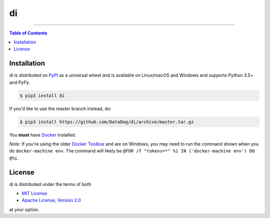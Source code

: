 di
==

.. image:: https://img.shields.io/pypi/v/di.svg?style=flat-square
    :target: https://pypi.org/project/di
    :alt: Latest PyPI version

.. image:: https://img.shields.io/travis/ofek/di/master.svg?style=flat-square
    :target: https://travis-ci.org/ofek/di
    :alt: Travis CI

.. image:: https://img.shields.io/codecov/c/github/ofek/di/master.svg?style=flat-square
    :target: https://codecov.io/gh/ofek/di
    :alt: Codecov

.. image:: https://img.shields.io/pypi/pyversions/di.svg?style=flat-square
    :target: https://pypi.org/project/di
    :alt: Supported Python versions

.. image:: https://img.shields.io/pypi/l/di.svg?style=flat-square
    :target: https://choosealicense.com/licenses
    :alt: License

-----

.. contents:: **Table of Contents**
    :backlinks: none

Installation
------------

di is distributed on `PyPI <https://pypi.org>`_ as a universal
wheel and is available on Linux/macOS and Windows and supports
Python 3.5+ and PyPy.

.. code-block:: bash

    $ pip3 install di

If you'd like to use the master branch instead, do:

.. code-block:: bash

    $ pip3 install https://github.com/DataDog/di/archive/master.tar.gz

You **must** have `Docker <https://docs.docker.com/install>`_ installed.

*Note:* If you're using the older `Docker Toolbox <https://docs.docker.com/toolbox/overview>`_
and are on Windows, you may need to run the command shown when you do ``docker-machine env``.
The command will likely be ``@FOR /f "tokens=*" %i IN ('docker-machine env') DO @%i``.

License
-------

di is distributed under the terms of both

- `MIT License <https://choosealicense.com/licenses/mit>`_
- `Apache License, Version 2.0 <https://choosealicense.com/licenses/apache-2.0>`_

at your option.
